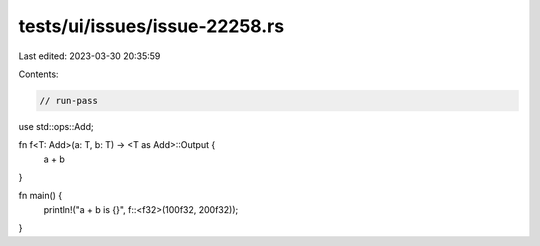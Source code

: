 tests/ui/issues/issue-22258.rs
==============================

Last edited: 2023-03-30 20:35:59

Contents:

.. code-block:: rs

    // run-pass
use std::ops::Add;

fn f<T: Add>(a: T, b: T) -> <T as Add>::Output {
    a + b
}

fn main() {
    println!("a + b is {}", f::<f32>(100f32, 200f32));
}


